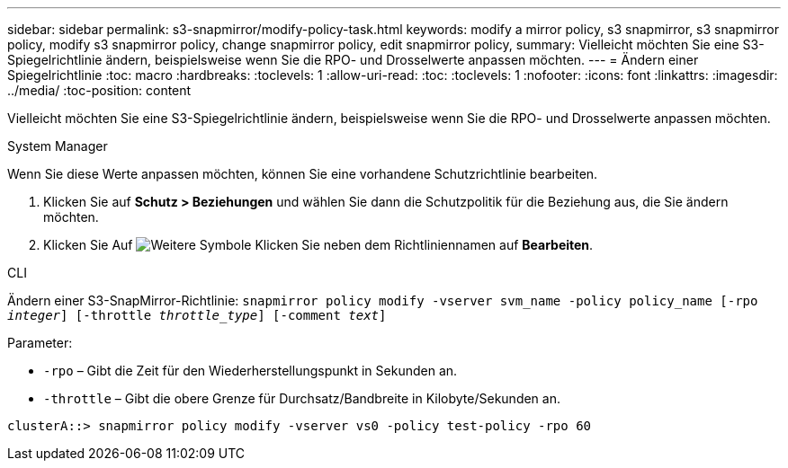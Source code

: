 ---
sidebar: sidebar 
permalink: s3-snapmirror/modify-policy-task.html 
keywords: modify a mirror policy, s3 snapmirror, s3 snapmirror policy, modify s3 snapmirror policy, change snapmirror policy, edit snapmirror policy, 
summary: Vielleicht möchten Sie eine S3-Spiegelrichtlinie ändern, beispielsweise wenn Sie die RPO- und Drosselwerte anpassen möchten. 
---
= Ändern einer Spiegelrichtlinie
:toc: macro
:hardbreaks:
:toclevels: 1
:allow-uri-read: 
:toc: 
:toclevels: 1
:nofooter: 
:icons: font
:linkattrs: 
:imagesdir: ../media/
:toc-position: content


[role="lead"]
Vielleicht möchten Sie eine S3-Spiegelrichtlinie ändern, beispielsweise wenn Sie die RPO- und Drosselwerte anpassen möchten.

[role="tabbed-block"]
====
.System Manager
--
Wenn Sie diese Werte anpassen möchten, können Sie eine vorhandene Schutzrichtlinie bearbeiten.

. Klicken Sie auf *Schutz > Beziehungen* und wählen Sie dann die Schutzpolitik für die Beziehung aus, die Sie ändern möchten.
. Klicken Sie Auf image:icon_kabob.gif["Weitere Symbole"] Klicken Sie neben dem Richtliniennamen auf *Bearbeiten*.


--
.CLI
--
Ändern einer S3-SnapMirror-Richtlinie:
`snapmirror policy modify -vserver svm_name -policy policy_name [-rpo _integer_] [-throttle _throttle_type_] [-comment _text_]`

Parameter:

* `-rpo` – Gibt die Zeit für den Wiederherstellungspunkt in Sekunden an.
* `-throttle` – Gibt die obere Grenze für Durchsatz/Bandbreite in Kilobyte/Sekunden an.


....
clusterA::> snapmirror policy modify -vserver vs0 -policy test-policy -rpo 60
....
--
====